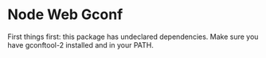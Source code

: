 * Node Web Gconf
First things first: this package has undeclared dependencies.
Make sure you have gconftool-2 installed and in your PATH.
